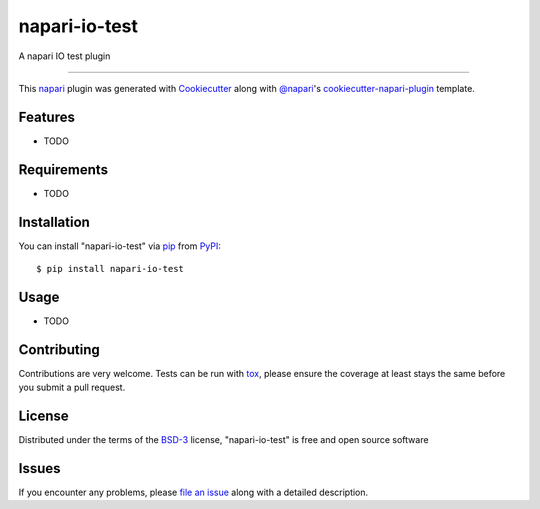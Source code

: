 ====================
napari-io-test
====================

.. image:: https://img.shields.io/pypi/v/napari-io-test.svg
    :target: https://pypi.org/project/napari-io-test
    :alt: PyPI version

.. image:: https://img.shields.io/pypi/pyversions/napari-io-test.svg
    :target: https://pypi.org/project/napari-io-test
    :alt: Python versions

.. image:: https://travis-ci.org/sofroniewn/napari-io-test.svg?branch=master
    :target: https://travis-ci.org/sofroniewn/napari-io-test
    :alt: See Build Status on Travis CI

.. image:: https://ci.appveyor.com/api/projects/status/github/sofroniewn/napari-io-test?branch=master
    :target: https://ci.appveyor.com/project/sofroniewn/napari-io-test/branch/master
    :alt: See Build Status on AppVeyor

A napari IO test plugin

----

This `napari`_ plugin was generated with `Cookiecutter`_ along with `@napari`_'s `cookiecutter-napari-plugin`_ template.


Features
--------

* TODO


Requirements
------------

* TODO


Installation
------------

You can install "napari-io-test" via `pip`_ from `PyPI`_::

    $ pip install napari-io-test


Usage
-----

* TODO

Contributing
------------
Contributions are very welcome. Tests can be run with `tox`_, please ensure
the coverage at least stays the same before you submit a pull request.

License
-------

Distributed under the terms of the `BSD-3`_ license,
"napari-io-test" is free and open source software


Issues
------

If you encounter any problems, please `file an issue`_ along with a detailed description.

.. _`Cookiecutter`: https://github.com/audreyr/cookiecutter
.. _`@napari`: https://github.com/napari
.. _`MIT`: http://opensource.org/licenses/MIT
.. _`BSD-3`: http://opensource.org/licenses/BSD-3-Clause
.. _`GNU GPL v3.0`: http://www.gnu.org/licenses/gpl-3.0.txt
.. _`GNU LGPL v3.0`: http://www.gnu.org/licenses/lgpl-3.0.txt
.. _`Apache Software License 2.0`: http://www.apache.org/licenses/LICENSE-2.0
.. _`Mozilla Public License 2.0`: https://www.mozilla.org/media/MPL/2.0/index.txt
.. _`cookiecutter-napari-plugin`: https://github.com/napari/cookiecutter-napari-plugin
.. _`file an issue`: https://github.com/sofroniewn/napari-io-test/issues
.. _`napari`: https://github.com/napari/napari
.. _`tox`: https://tox.readthedocs.io/en/latest/
.. _`pip`: https://pypi.org/project/pip/
.. _`PyPI`: https://pypi.org/project
